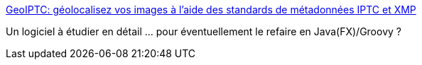 :jbake-type: post
:jbake-status: published
:jbake-title: GeoIPTC: géolocalisez vos images à l'aide des standards de métadonnées IPTC et XMP
:jbake-tags: software,shareware,iptc,geotag,windows,@todo,_mois_août,_année_2010
:jbake-date: 2010-08-15
:jbake-depth: ../
:jbake-uri: shaarli/1281878688000.adoc
:jbake-source: https://nicolas-delsaux.hd.free.fr/Shaarli?searchterm=http%3A%2F%2Fwww.geoiptc.com%2FFR%2FIndex.html&searchtags=software+shareware+iptc+geotag+windows+%40todo+_mois_ao%C3%BBt+_ann%C3%A9e_2010
:jbake-style: shaarli

http://www.geoiptc.com/FR/Index.html[GeoIPTC: géolocalisez vos images à l'aide des standards de métadonnées IPTC et XMP]

Un logiciel à étudier en détail ... pour éventuellement le refaire en Java(FX)/Groovy ?

